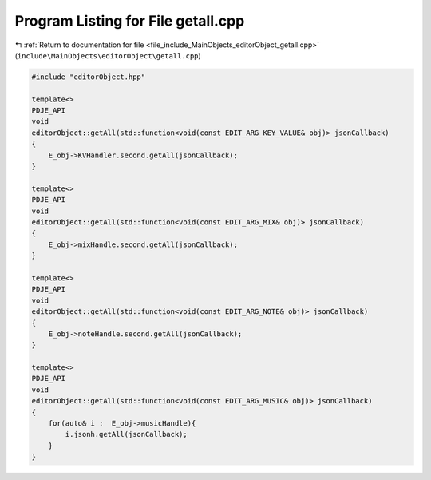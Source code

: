 
.. _program_listing_file_include_MainObjects_editorObject_getall.cpp:

Program Listing for File getall.cpp
===================================

|exhale_lsh| :ref:`Return to documentation for file <file_include_MainObjects_editorObject_getall.cpp>` (``include\MainObjects\editorObject\getall.cpp``)

.. |exhale_lsh| unicode:: U+021B0 .. UPWARDS ARROW WITH TIP LEFTWARDS

.. code-block:: cpp

   #include "editorObject.hpp"
   
   template<>
   PDJE_API
   void
   editorObject::getAll(std::function<void(const EDIT_ARG_KEY_VALUE& obj)> jsonCallback)
   {
       E_obj->KVHandler.second.getAll(jsonCallback);
   }
   
   template<>
   PDJE_API
   void
   editorObject::getAll(std::function<void(const EDIT_ARG_MIX& obj)> jsonCallback)
   {
       E_obj->mixHandle.second.getAll(jsonCallback);
   }
   
   template<>
   PDJE_API
   void
   editorObject::getAll(std::function<void(const EDIT_ARG_NOTE& obj)> jsonCallback)
   {
       E_obj->noteHandle.second.getAll(jsonCallback);
   }
   
   template<>
   PDJE_API
   void
   editorObject::getAll(std::function<void(const EDIT_ARG_MUSIC& obj)> jsonCallback)
   {
       for(auto& i :  E_obj->musicHandle){
           i.jsonh.getAll(jsonCallback);
       }
   }
   
